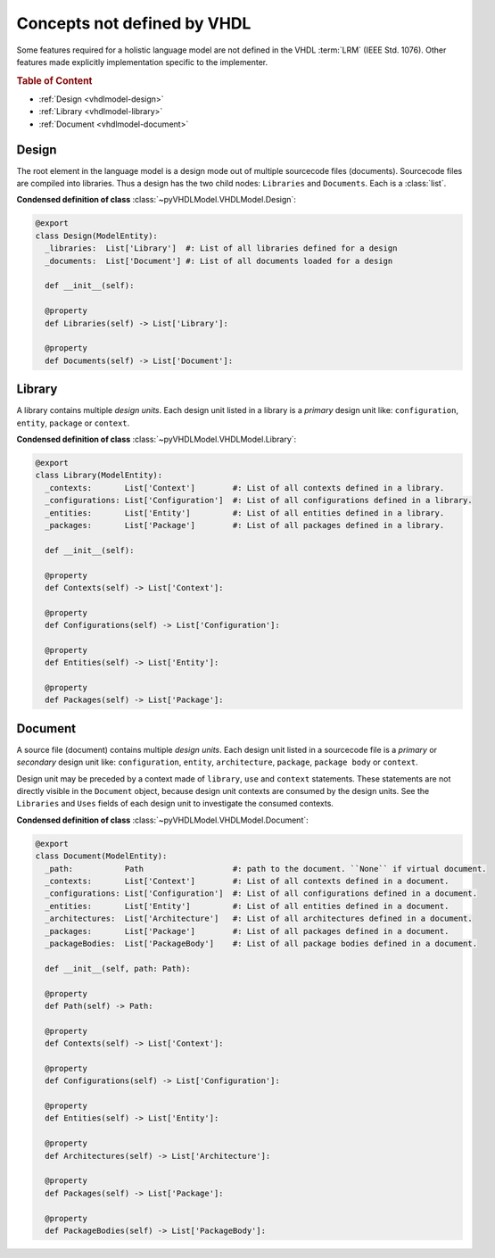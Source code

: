 .. _vhdlmodel-misc:

Concepts not defined by VHDL
############################

Some features required for a holistic language model are not defined in the VHDL
:term:`LRM` (IEEE Std. 1076). Other features made explicitly implementation
specific to the implementer.

.. rubric:: Table of Content

* :ref:`Design <vhdlmodel-design>`
* :ref:`Library <vhdlmodel-library>`
* :ref:`Document <vhdlmodel-document>`

.. _vhdlmodel-design:

Design
======

The root element in the language model is a design mode out of multiple
sourcecode files (documents). Sourcecode files are compiled into libraries. Thus
a design has the two child nodes: ``Libraries`` and ``Documents``. Each is a
:class:`list`.

**Condensed definition of class** :class:`~pyVHDLModel.VHDLModel.Design`:

.. code-block:: Python

   @export
   class Design(ModelEntity):
     _libraries:  List['Library']  #: List of all libraries defined for a design
     _documents:  List['Document'] #: List of all documents loaded for a design

     def __init__(self):

     @property
     def Libraries(self) -> List['Library']:

     @property
     def Documents(self) -> List['Document']:



.. _vhdlmodel-library:

Library
=======

A library contains multiple *design units*. Each design unit listed in a library
is a *primary* design unit like: ``configuration``, ``entity``, ``package`` or
``context``.

**Condensed definition of class** :class:`~pyVHDLModel.VHDLModel.Library`:

.. code-block:: Python

   @export
   class Library(ModelEntity):
     _contexts:       List['Context']        #: List of all contexts defined in a library.
     _configurations: List['Configuration']  #: List of all configurations defined in a library.
     _entities:       List['Entity']         #: List of all entities defined in a library.
     _packages:       List['Package']        #: List of all packages defined in a library.

     def __init__(self):

     @property
     def Contexts(self) -> List['Context']:

     @property
     def Configurations(self) -> List['Configuration']:

     @property
     def Entities(self) -> List['Entity']:

     @property
     def Packages(self) -> List['Package']:



.. _vhdlmodel-document:

Document
========

A source file (document) contains multiple *design units*. Each design unit
listed in a sourcecode file is a *primary* or *secondary* design unit like:
``configuration``, ``entity``, ``architecture``, ``package``, ``package body``
or ``context``.

Design unit may be preceded by a context made of ``library``, ``use`` and
``context`` statements. These statements are not directly visible in the
``Document`` object, because design unit contexts are consumed by the design
units. See the ``Libraries`` and ``Uses`` fields of each design unit to
investigate the consumed contexts.

**Condensed definition of class** :class:`~pyVHDLModel.VHDLModel.Document`:

.. code-block:: Python

   @export
   class Document(ModelEntity):
     _path:           Path                   #: path to the document. ``None`` if virtual document.
     _contexts:       List['Context']        #: List of all contexts defined in a document.
     _configurations: List['Configuration']  #: List of all configurations defined in a document.
     _entities:       List['Entity']         #: List of all entities defined in a document.
     _architectures:  List['Architecture']   #: List of all architectures defined in a document.
     _packages:       List['Package']        #: List of all packages defined in a document.
     _packageBodies:  List['PackageBody']    #: List of all package bodies defined in a document.

     def __init__(self, path: Path):

     @property
     def Path(self) -> Path:

     @property
     def Contexts(self) -> List['Context']:

     @property
     def Configurations(self) -> List['Configuration']:

     @property
     def Entities(self) -> List['Entity']:

     @property
     def Architectures(self) -> List['Architecture']:

     @property
     def Packages(self) -> List['Package']:

     @property
     def PackageBodies(self) -> List['PackageBody']:

